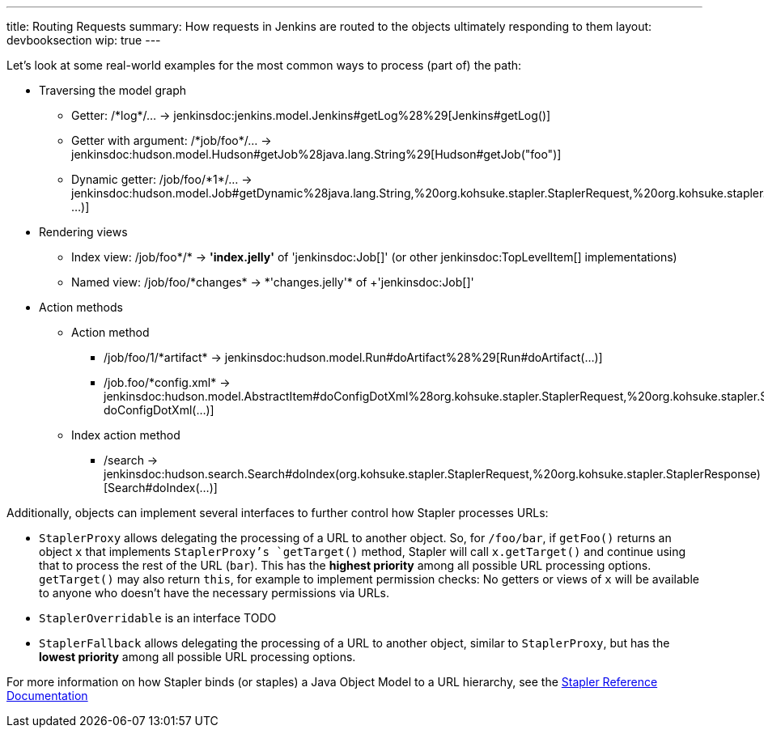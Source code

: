 ---
title: Routing Requests
summary: How requests in Jenkins are routed to the objects ultimately responding to them
layout: devbooksection
wip: true
---

Let's look at some real-world examples for the most common ways to process (part of) the path:

* Traversing the model graph
  - Getter: +/*log*/…+ → +jenkinsdoc:jenkins.model.Jenkins#getLog%28%29[Jenkins#getLog()]+
  - Getter with argument: +/*job/foo*/…+ → +jenkinsdoc:hudson.model.Hudson#getJob%28java.lang.String%29[Hudson#getJob("foo")]+
  - Dynamic getter: +/job/foo/*1*/…+ → +jenkinsdoc:hudson.model.Job#getDynamic%28java.lang.String,%20org.kohsuke.stapler.StaplerRequest,%20org.kohsuke.stapler.StaplerResponse%29[Job#getDynamic("1", …)]+
* Rendering views
  - Index view: +/job/foo*/*+ → *'index.jelly'* of +'jenkinsdoc:Job[]'+ (or other jenkinsdoc:TopLevelItem[] implementations)
  - Named view: +/job/foo/*changes* → *'changes.jelly'* of +'jenkinsdoc:Job[]'+
* Action methods
** Action method
  - +/job/foo/1/*artifact*+ → +jenkinsdoc:hudson.model.Run#doArtifact%28%29[Run#doArtifact(…)]+
  - +/job.foo/*config.xml*+ → +jenkinsdoc:hudson.model.AbstractItem#doConfigDotXml%28org.kohsuke.stapler.StaplerRequest,%20org.kohsuke.stapler.StaplerResponse%29[@WebMethod("config.xml") doConfigDotXml(…)]+
** Index action method
  - +/search+ → +jenkinsdoc:hudson.search.Search#doIndex(org.kohsuke.stapler.StaplerRequest,%20org.kohsuke.stapler.StaplerResponse)[Search#doIndex(…)]+

Additionally, objects can implement several interfaces to further control how Stapler processes URLs:

* `StaplerProxy` allows delegating the processing of a URL to another object. So, for `/foo/bar`, if `getFoo()` returns an object `x` that implements `StaplerProxy`'s `getTarget()` method, Stapler will call `x.getTarget()` and continue using that to process the rest of the URL (`bar`). This has the *highest priority* among all possible URL processing options. `getTarget()` may also return `this`, for example to implement permission checks: No getters or views of `x` will be available to anyone who doesn't have the necessary permissions via URLs.
* `StaplerOverridable` is an interface TODO
* `StaplerFallback` allows delegating the processing of a URL to another object, similar to `StaplerProxy`, but has the *lowest priority* among all possible URL processing options.

For more information on how Stapler binds (or staples) a Java Object Model to a URL hierarchy, see the link:http://stapler.kohsuke.org/reference.html[Stapler Reference Documentation]
